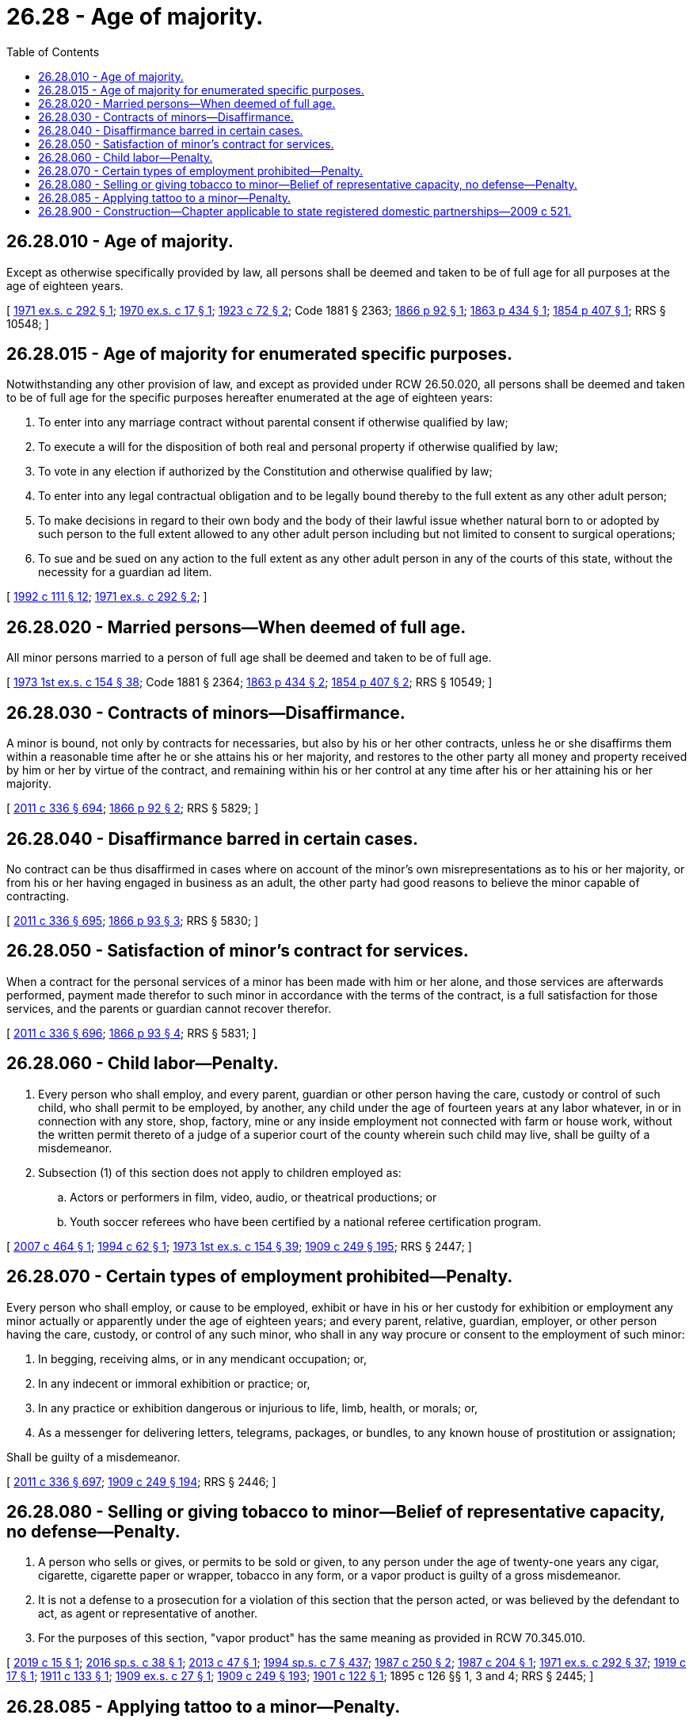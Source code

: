 = 26.28 - Age of majority.
:toc:

== 26.28.010 - Age of majority.
Except as otherwise specifically provided by law, all persons shall be deemed and taken to be of full age for all purposes at the age of eighteen years.

[ http://leg.wa.gov/CodeReviser/documents/sessionlaw/1971ex1c292.pdf?cite=1971%20ex.s.%20c%20292%20§%201[1971 ex.s. c 292 § 1]; http://leg.wa.gov/CodeReviser/documents/sessionlaw/1970ex1c17.pdf?cite=1970%20ex.s.%20c%2017%20§%201[1970 ex.s. c 17 § 1]; http://leg.wa.gov/CodeReviser/documents/sessionlaw/1923c72.pdf?cite=1923%20c%2072%20§%202[1923 c 72 § 2]; Code 1881 § 2363; http://leg.wa.gov/CodeReviser/Pages/session_laws.aspx?cite=1866%20p%2092%20§%201[1866 p 92 § 1]; http://leg.wa.gov/CodeReviser/Pages/session_laws.aspx?cite=1863%20p%20434%20§%201[1863 p 434 § 1]; http://leg.wa.gov/CodeReviser/Pages/session_laws.aspx?cite=1854%20p%20407%20§%201[1854 p 407 § 1]; RRS § 10548; ]

== 26.28.015 - Age of majority for enumerated specific purposes.
Notwithstanding any other provision of law, and except as provided under RCW 26.50.020, all persons shall be deemed and taken to be of full age for the specific purposes hereafter enumerated at the age of eighteen years:

. To enter into any marriage contract without parental consent if otherwise qualified by law;

. To execute a will for the disposition of both real and personal property if otherwise qualified by law;

. To vote in any election if authorized by the Constitution and otherwise qualified by law;

. To enter into any legal contractual obligation and to be legally bound thereby to the full extent as any other adult person;

. To make decisions in regard to their own body and the body of their lawful issue whether natural born to or adopted by such person to the full extent allowed to any other adult person including but not limited to consent to surgical operations;

. To sue and be sued on any action to the full extent as any other adult person in any of the courts of this state, without the necessity for a guardian ad litem.

[ http://lawfilesext.leg.wa.gov/biennium/1991-92/Pdf/Bills/Session%20Laws/Senate/6347-S2.SL.pdf?cite=1992%20c%20111%20§%2012[1992 c 111 § 12]; http://leg.wa.gov/CodeReviser/documents/sessionlaw/1971ex1c292.pdf?cite=1971%20ex.s.%20c%20292%20§%202[1971 ex.s. c 292 § 2]; ]

== 26.28.020 - Married persons—When deemed of full age.
All minor persons married to a person of full age shall be deemed and taken to be of full age.

[ http://leg.wa.gov/CodeReviser/documents/sessionlaw/1973ex1c154.pdf?cite=1973%201st%20ex.s.%20c%20154%20§%2038[1973 1st ex.s. c 154 § 38]; Code 1881 § 2364; http://leg.wa.gov/CodeReviser/Pages/session_laws.aspx?cite=1863%20p%20434%20§%202[1863 p 434 § 2]; http://leg.wa.gov/CodeReviser/Pages/session_laws.aspx?cite=1854%20p%20407%20§%202[1854 p 407 § 2]; RRS § 10549; ]

== 26.28.030 - Contracts of minors—Disaffirmance.
A minor is bound, not only by contracts for necessaries, but also by his or her other contracts, unless he or she disaffirms them within a reasonable time after he or she attains his or her majority, and restores to the other party all money and property received by him or her by virtue of the contract, and remaining within his or her control at any time after his or her attaining his or her majority.

[ http://lawfilesext.leg.wa.gov/biennium/2011-12/Pdf/Bills/Session%20Laws/Senate/5045.SL.pdf?cite=2011%20c%20336%20§%20694[2011 c 336 § 694]; http://leg.wa.gov/CodeReviser/Pages/session_laws.aspx?cite=1866%20p%2092%20§%202[1866 p 92 § 2]; RRS § 5829; ]

== 26.28.040 - Disaffirmance barred in certain cases.
No contract can be thus disaffirmed in cases where on account of the minor's own misrepresentations as to his or her majority, or from his or her having engaged in business as an adult, the other party had good reasons to believe the minor capable of contracting.

[ http://lawfilesext.leg.wa.gov/biennium/2011-12/Pdf/Bills/Session%20Laws/Senate/5045.SL.pdf?cite=2011%20c%20336%20§%20695[2011 c 336 § 695]; http://leg.wa.gov/CodeReviser/Pages/session_laws.aspx?cite=1866%20p%2093%20§%203[1866 p 93 § 3]; RRS § 5830; ]

== 26.28.050 - Satisfaction of minor's contract for services.
When a contract for the personal services of a minor has been made with him or her alone, and those services are afterwards performed, payment made therefor to such minor in accordance with the terms of the contract, is a full satisfaction for those services, and the parents or guardian cannot recover therefor.

[ http://lawfilesext.leg.wa.gov/biennium/2011-12/Pdf/Bills/Session%20Laws/Senate/5045.SL.pdf?cite=2011%20c%20336%20§%20696[2011 c 336 § 696]; http://leg.wa.gov/CodeReviser/Pages/session_laws.aspx?cite=1866%20p%2093%20§%204[1866 p 93 § 4]; RRS § 5831; ]

== 26.28.060 - Child labor—Penalty.
. Every person who shall employ, and every parent, guardian or other person having the care, custody or control of such child, who shall permit to be employed, by another, any child under the age of fourteen years at any labor whatever, in or in connection with any store, shop, factory, mine or any inside employment not connected with farm or house work, without the written permit thereto of a judge of a superior court of the county wherein such child may live, shall be guilty of a misdemeanor.

. Subsection (1) of this section does not apply to children employed as:

.. Actors or performers in film, video, audio, or theatrical productions; or

.. Youth soccer referees who have been certified by a national referee certification program.

[ http://lawfilesext.leg.wa.gov/biennium/2007-08/Pdf/Bills/Session%20Laws/House/1457.SL.pdf?cite=2007%20c%20464%20§%201[2007 c 464 § 1]; http://lawfilesext.leg.wa.gov/biennium/1993-94/Pdf/Bills/Session%20Laws/Senate/6305-S.SL.pdf?cite=1994%20c%2062%20§%201[1994 c 62 § 1]; http://leg.wa.gov/CodeReviser/documents/sessionlaw/1973ex1c154.pdf?cite=1973%201st%20ex.s.%20c%20154%20§%2039[1973 1st ex.s. c 154 § 39]; http://leg.wa.gov/CodeReviser/documents/sessionlaw/1909c249.pdf?cite=1909%20c%20249%20§%20195[1909 c 249 § 195]; RRS § 2447; ]

== 26.28.070 - Certain types of employment prohibited—Penalty.
Every person who shall employ, or cause to be employed, exhibit or have in his or her custody for exhibition or employment any minor actually or apparently under the age of eighteen years; and every parent, relative, guardian, employer, or other person having the care, custody, or control of any such minor, who shall in any way procure or consent to the employment of such minor:

. In begging, receiving alms, or in any mendicant occupation; or,

. In any indecent or immoral exhibition or practice; or,

. In any practice or exhibition dangerous or injurious to life, limb, health, or morals; or,

. As a messenger for delivering letters, telegrams, packages, or bundles, to any known house of prostitution or assignation;

Shall be guilty of a misdemeanor.

[ http://lawfilesext.leg.wa.gov/biennium/2011-12/Pdf/Bills/Session%20Laws/Senate/5045.SL.pdf?cite=2011%20c%20336%20§%20697[2011 c 336 § 697]; http://leg.wa.gov/CodeReviser/documents/sessionlaw/1909c249.pdf?cite=1909%20c%20249%20§%20194[1909 c 249 § 194]; RRS § 2446; ]

== 26.28.080 - Selling or giving tobacco to minor—Belief of representative capacity, no defense—Penalty.
. A person who sells or gives, or permits to be sold or given, to any person under the age of twenty-one years any cigar, cigarette, cigarette paper or wrapper, tobacco in any form, or a vapor product is guilty of a gross misdemeanor.

. It is not a defense to a prosecution for a violation of this section that the person acted, or was believed by the defendant to act, as agent or representative of another.

. For the purposes of this section, "vapor product" has the same meaning as provided in RCW 70.345.010.

[ http://lawfilesext.leg.wa.gov/biennium/2019-20/Pdf/Bills/Session%20Laws/House/1074.SL.pdf?cite=2019%20c%2015%20§%201[2019 c 15 § 1]; http://lawfilesext.leg.wa.gov/biennium/2015-16/Pdf/Bills/Session%20Laws/Senate/6328-S.SL.pdf?cite=2016%20sp.s.%20c%2038%20§%201[2016 sp.s. c 38 § 1]; http://lawfilesext.leg.wa.gov/biennium/2013-14/Pdf/Bills/Session%20Laws/House/1937.SL.pdf?cite=2013%20c%2047%20§%201[2013 c 47 § 1]; http://lawfilesext.leg.wa.gov/biennium/1993-94/Pdf/Bills/Session%20Laws/House/2319-S2.SL.pdf?cite=1994%20sp.s.%20c%207%20§%20437[1994 sp.s. c 7 § 437]; http://leg.wa.gov/CodeReviser/documents/sessionlaw/1987c250.pdf?cite=1987%20c%20250%20§%202[1987 c 250 § 2]; http://leg.wa.gov/CodeReviser/documents/sessionlaw/1987c204.pdf?cite=1987%20c%20204%20§%201[1987 c 204 § 1]; http://leg.wa.gov/CodeReviser/documents/sessionlaw/1971ex1c292.pdf?cite=1971%20ex.s.%20c%20292%20§%2037[1971 ex.s. c 292 § 37]; http://leg.wa.gov/CodeReviser/documents/sessionlaw/1919c17.pdf?cite=1919%20c%2017%20§%201[1919 c 17 § 1]; http://leg.wa.gov/CodeReviser/documents/sessionlaw/1911c133.pdf?cite=1911%20c%20133%20§%201[1911 c 133 § 1]; http://leg.wa.gov/CodeReviser/documents/sessionlaw/1909ex1c27.pdf?cite=1909%20ex.s.%20c%2027%20§%201[1909 ex.s. c 27 § 1]; http://leg.wa.gov/CodeReviser/documents/sessionlaw/1909c249.pdf?cite=1909%20c%20249%20§%20193[1909 c 249 § 193]; http://leg.wa.gov/CodeReviser/documents/sessionlaw/1901c122.pdf?cite=1901%20c%20122%20§%201[1901 c 122 § 1]; 1895 c 126 §§ 1, 3 and 4; RRS § 2445; ]

== 26.28.085 - Applying tattoo to a minor—Penalty.
Every person who applies a tattoo to any minor under the age of eighteen is guilty of a misdemeanor. It is not a defense to a violation of this section that the person applying the tattoo did not know the minor's age unless the person applying the tattoo establishes by a preponderance of the evidence that he or she made a reasonable, bona fide attempt to ascertain the true age of the minor by requiring production of a driver's license or other picture identification card or paper and did not rely solely on the oral allegations or apparent age of the minor.

For the purposes of this section, "tattoo" includes any permanent marking or coloring of the skin with any pigment, ink, or dye, or any procedure that leaves a visible scar on the skin. Medical procedures performed by a licensed physician are exempted from this section.

[ http://lawfilesext.leg.wa.gov/biennium/1995-96/Pdf/Bills/Session%20Laws/Senate/5190-S.SL.pdf?cite=1995%20c%20373%20§%201[1995 c 373 § 1]; ]

== 26.28.900 - Construction—Chapter applicable to state registered domestic partnerships—2009 c 521.
For the purposes of this chapter, the terms spouse, marriage, marital, husband, wife, widow, widower, next of kin, and family shall be interpreted as applying equally to state registered domestic partnerships or individuals in state registered domestic partnerships as well as to marital relationships and married persons, and references to dissolution of marriage shall apply equally to state registered domestic partnerships that have been terminated, dissolved, or invalidated, to the extent that such interpretation does not conflict with federal law. Where necessary to implement chapter 521, Laws of 2009, gender-specific terms such as husband and wife used in any statute, rule, or other law shall be construed to be gender neutral, and applicable to individuals in state registered domestic partnerships.

[ http://lawfilesext.leg.wa.gov/biennium/2009-10/Pdf/Bills/Session%20Laws/Senate/5688-S2.SL.pdf?cite=2009%20c%20521%20§%2069[2009 c 521 § 69]; ]

